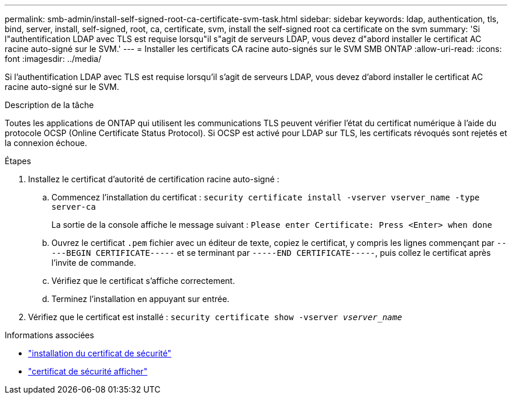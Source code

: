---
permalink: smb-admin/install-self-signed-root-ca-certificate-svm-task.html 
sidebar: sidebar 
keywords: ldap, authentication, tls, bind, server, install, self-signed, root, ca, certificate, svm, install the self-signed root ca certificate on the svm 
summary: 'Si l"authentification LDAP avec TLS est requise lorsqu"il s"agit de serveurs LDAP, vous devez d"abord installer le certificat AC racine auto-signé sur le SVM.' 
---
= Installer les certificats CA racine auto-signés sur le SVM SMB ONTAP
:allow-uri-read: 
:icons: font
:imagesdir: ../media/


[role="lead"]
Si l'authentification LDAP avec TLS est requise lorsqu'il s'agit de serveurs LDAP, vous devez d'abord installer le certificat AC racine auto-signé sur le SVM.

.Description de la tâche
Toutes les applications de ONTAP qui utilisent les communications TLS peuvent vérifier l'état du certificat numérique à l'aide du protocole OCSP (Online Certificate Status Protocol). Si OCSP est activé pour LDAP sur TLS, les certificats révoqués sont rejetés et la connexion échoue.

.Étapes
. Installez le certificat d'autorité de certification racine auto-signé :
+
.. Commencez l'installation du certificat : `security certificate install -vserver vserver_name -type server-ca`
+
La sortie de la console affiche le message suivant : `Please enter Certificate: Press <Enter> when done`

.. Ouvrez le certificat `.pem` fichier avec un éditeur de texte, copiez le certificat, y compris les lignes commençant par `-----BEGIN CERTIFICATE-----` et se terminant par `-----END CERTIFICATE-----`, puis collez le certificat après l'invite de commande.
.. Vérifiez que le certificat s'affiche correctement.
.. Terminez l'installation en appuyant sur entrée.


. Vérifiez que le certificat est installé : `security certificate show -vserver _vserver_name_`


.Informations associées
* link:https://docs.netapp.com/us-en/ontap-cli/security-certificate-install.html["installation du certificat de sécurité"^]
* link:https://docs.netapp.com/us-en/ontap-cli/security-certificate-show.html["certificat de sécurité afficher"^]

